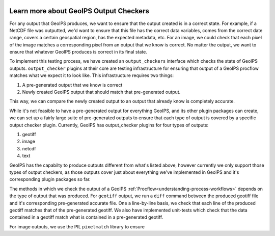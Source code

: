  .. dropdown:: Distribution Statement

   | # # # Distribution Statement A. Approved for public release. Distribution unlimited.
   | # # #
   | # # # Author:
   | # # # Naval Research Laboratory, Marine Meteorology Division
   | # # #
   | # # # This program is free software: you can redistribute it and/or modify it under
   | # # # the terms of the NRLMMD License included with this program. This program is
   | # # # distributed WITHOUT ANY WARRANTY; without even the implied warranty of
   | # # # MERCHANTABILITY or FITNESS FOR A PARTICULAR PURPOSE. See the included license
   | # # # for more details. If you did not receive the license, for more information see:
   | # # # https://github.com/U-S-NRL-Marine-Meteorology-Division/

.. _learn-about-output-checkers:

***************************************
Learn more about GeoIPS Output Checkers
***************************************

For any output that GeoIPS produces, we want to ensure that the output created is in a
correct state. For example, if a NetCDF file was outputted, we'd want to ensure that
this file has the correct data variables, comes from the correct date range, covers a
certain geospatial region, has the expected metadata, etc. For an image, we could check
that each pixel of the image matches a corresponding pixel from an output that we know
is correct. No matter the output, we want to ensure that whatever GeoIPS produces is
correct in its final state.

To implement this testing process, we have created an ``output_checkers`` interface
which checks the state of GeoIPS outputs. ``output_checker`` plugins at their core are
testing infrastructure for ensuring that output of a GeoIPS procflow matches what we
expect it to look like. This infrastructure requires two things:

#. A pre-generated output that we know is correct
#. Newly created GeoIPS output that should match that pre-generated output.

This way, we can compare the newly created output to an output that already know is
completely accurate.

While it's not feasible to have a pre-generated output for everything GeoIPS, and its
other plugin packages can create, we can set up a fairly large suite of pre-generated
outputs to ensure that each type of output is covered by a specific output checker
plugin. Currently, GeoIPS has output_checker plugins for four types of outputs:

#. geotiff
#. image
#. netcdf
#. text

GeoIPS has the capabilty to produce outputs different from what's listed above, however
currently we only support those types of output checkers, as those outputs cover just
about everything we've implemented in GeoIPS and it's corresponding plugin packages so
far.

The methods in which we check the output of a GeoIPS :ref:`Procflow<understanding-process-workflows>`
depends on the type of output that was produced. For ``geotiff`` output, we run a
``diff`` command between the produced geotiff file and it's corresponding pre-generated
accurate file. One a line-by-line basis, we check that each line of the produced geotiff
matches that of the pre-generated geotiff. We also have implemented unit-tests which
check that the data contained in a geotiff match what is contained in a pre-generated
geotiff.

For image outputs, we use the PIL ``pixelmatch`` library to ensure